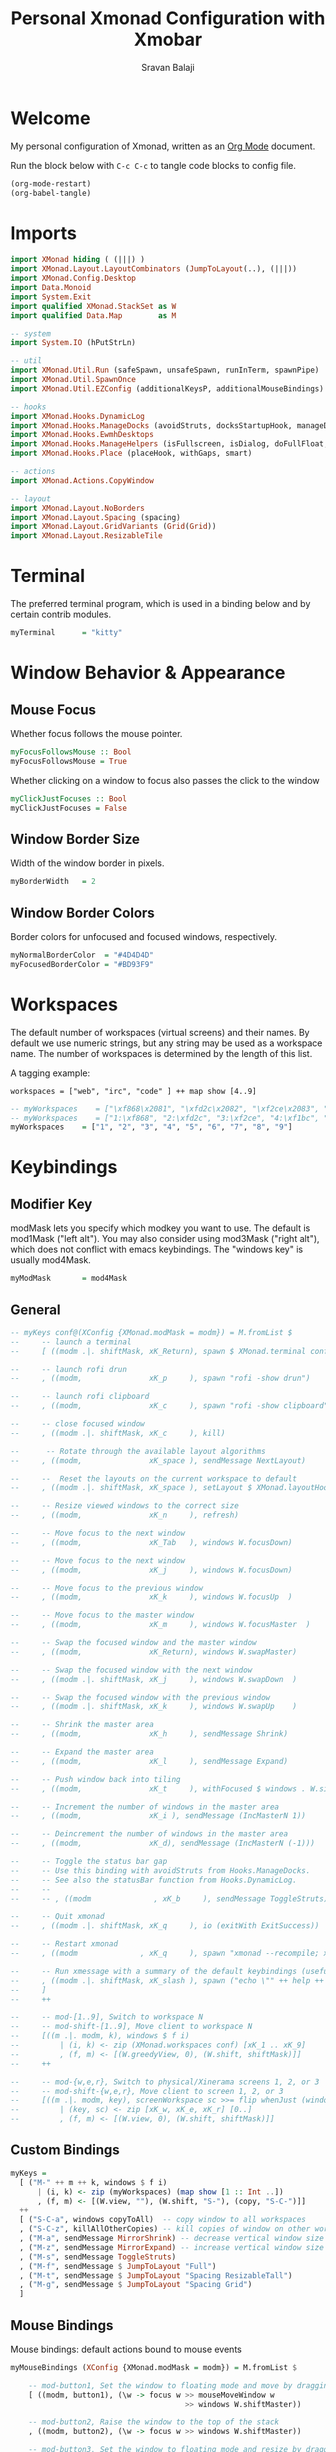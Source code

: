 #+title: Personal Xmonad Configuration with Xmobar
#+author: Sravan Balaji
#+PROPERTY: header-args:haskell :tangle ./xmonad.hs
#+auto_tangle: t

* Welcome

  My personal configuration of Xmonad, written as an [[https://orgmode.org][Org Mode]] document.

  Run the block below with ~C-c C-c~ to tangle code blocks to config file.

#+begin_src emacs-lisp :tangle no
  (org-mode-restart)
  (org-babel-tangle)
#+end_src

* Imports

#+begin_src haskell
  import XMonad hiding ( (|||) )
  import XMonad.Layout.LayoutCombinators (JumpToLayout(..), (|||))
  import XMonad.Config.Desktop
  import Data.Monoid
  import System.Exit
  import qualified XMonad.StackSet as W
  import qualified Data.Map        as M

  -- system
  import System.IO (hPutStrLn)

  -- util
  import XMonad.Util.Run (safeSpawn, unsafeSpawn, runInTerm, spawnPipe)
  import XMonad.Util.SpawnOnce
  import XMonad.Util.EZConfig (additionalKeysP, additionalMouseBindings)

  -- hooks
  import XMonad.Hooks.DynamicLog
  import XMonad.Hooks.ManageDocks (avoidStruts, docksStartupHook, manageDocks, ToggleStruts(..))
  import XMonad.Hooks.EwmhDesktops
  import XMonad.Hooks.ManageHelpers (isFullscreen, isDialog, doFullFloat, doCenterFloat, doRectFloat)
  import XMonad.Hooks.Place (placeHook, withGaps, smart)

  -- actions
  import XMonad.Actions.CopyWindow

  -- layout
  import XMonad.Layout.NoBorders 
  import XMonad.Layout.Spacing (spacing)
  import XMonad.Layout.GridVariants (Grid(Grid))
  import XMonad.Layout.ResizableTile
#+end_src

* Terminal

The preferred terminal program, which is used in a binding below and by
certain contrib modules.

#+begin_src haskell
  myTerminal      = "kitty"
#+end_src

* Window Behavior & Appearance

** Mouse Focus

Whether focus follows the mouse pointer.

#+begin_src haskell
  myFocusFollowsMouse :: Bool
  myFocusFollowsMouse = True
#+end_src

Whether clicking on a window to focus also passes the click to the window

#+begin_src haskell
  myClickJustFocuses :: Bool
  myClickJustFocuses = False
#+end_src

** Window Border Size

Width of the window border in pixels.

#+begin_src haskell
  myBorderWidth   = 2
#+end_src

** Window Border Colors

Border colors for unfocused and focused windows, respectively.

#+begin_src haskell
  myNormalBorderColor  = "#4D4D4D"
  myFocusedBorderColor = "#BD93F9"
#+end_src

* Workspaces

The default number of workspaces (virtual screens) and their names.
By default we use numeric strings, but any string may be used as a
workspace name. The number of workspaces is determined by the length
of this list.

A tagging example:

#+begin_example
  workspaces = ["web", "irc", "code" ] ++ map show [4..9]
#+end_example

#+begin_src haskell
  -- myWorkspaces    = ["\xf868\x2081", "\xfd2c\x2082", "\xf2ce\x2083", "\xf1bc\x2084", "\xfa9e\x2085", "\xe795\x2086", "\xf667\x2087", "\xf11b\x2088", "\xf085\x2089"]
  -- myWorkspaces    = ["1:\xf868", "2:\xfd2c", "3:\xf2ce", "4:\xf1bc", "5:\xfa9e", "6:\xe795", "7:\xf667", "8:\xf11b", "9:\xf085"]
  myWorkspaces    = ["1", "2", "3", "4", "5", "6", "7", "8", "9"]
#+end_src 

* Keybindings

** Modifier Key

modMask lets you specify which modkey you want to use. The default
is mod1Mask ("left alt").  You may also consider using mod3Mask
("right alt"), which does not conflict with emacs keybindings. The
"windows key" is usually mod4Mask.
  
#+begin_src haskell
  myModMask       = mod4Mask
#+end_src

** General

#+begin_src haskell
  -- myKeys conf@(XConfig {XMonad.modMask = modm}) = M.fromList $
  --     -- launch a terminal
  --     [ ((modm .|. shiftMask, xK_Return), spawn $ XMonad.terminal conf)

  --     -- launch rofi drun
  --     , ((modm,               xK_p     ), spawn "rofi -show drun")

  --     -- launch rofi clipboard
  --     , ((modm,               xK_c     ), spawn "rofi -show clipboard")

  --     -- close focused window
  --     , ((modm .|. shiftMask, xK_c     ), kill)

  --      -- Rotate through the available layout algorithms
  --     , ((modm,               xK_space ), sendMessage NextLayout)

  --     --  Reset the layouts on the current workspace to default
  --     , ((modm .|. shiftMask, xK_space ), setLayout $ XMonad.layoutHook conf)

  --     -- Resize viewed windows to the correct size
  --     , ((modm,               xK_n     ), refresh)

  --     -- Move focus to the next window
  --     , ((modm,               xK_Tab   ), windows W.focusDown)

  --     -- Move focus to the next window
  --     , ((modm,               xK_j     ), windows W.focusDown)

  --     -- Move focus to the previous window
  --     , ((modm,               xK_k     ), windows W.focusUp  )

  --     -- Move focus to the master window
  --     , ((modm,               xK_m     ), windows W.focusMaster  )

  --     -- Swap the focused window and the master window
  --     , ((modm,               xK_Return), windows W.swapMaster)

  --     -- Swap the focused window with the next window
  --     , ((modm .|. shiftMask, xK_j     ), windows W.swapDown  )

  --     -- Swap the focused window with the previous window
  --     , ((modm .|. shiftMask, xK_k     ), windows W.swapUp    )

  --     -- Shrink the master area
  --     , ((modm,               xK_h     ), sendMessage Shrink)

  --     -- Expand the master area
  --     , ((modm,               xK_l     ), sendMessage Expand)

  --     -- Push window back into tiling
  --     , ((modm,               xK_t     ), withFocused $ windows . W.sink)

  --     -- Increment the number of windows in the master area
  --     , ((modm,               xK_i ), sendMessage (IncMasterN 1))

  --     -- Deincrement the number of windows in the master area
  --     , ((modm,               xK_d), sendMessage (IncMasterN (-1)))

  --     -- Toggle the status bar gap
  --     -- Use this binding with avoidStruts from Hooks.ManageDocks.
  --     -- See also the statusBar function from Hooks.DynamicLog.
  --     --
  --     -- , ((modm              , xK_b     ), sendMessage ToggleStruts)

  --     -- Quit xmonad
  --     , ((modm .|. shiftMask, xK_q     ), io (exitWith ExitSuccess))

  --     -- Restart xmonad
  --     , ((modm              , xK_q     ), spawn "xmonad --recompile; xmonad --restart")

  --     -- Run xmessage with a summary of the default keybindings (useful for beginners)
  --     , ((modm .|. shiftMask, xK_slash ), spawn ("echo \"" ++ help ++ "\" | xmessage -file -"))
  --     ]
  --     ++

  --     -- mod-[1..9], Switch to workspace N
  --     -- mod-shift-[1..9], Move client to workspace N
  --     [((m .|. modm, k), windows $ f i)
  --         | (i, k) <- zip (XMonad.workspaces conf) [xK_1 .. xK_9]
  --         , (f, m) <- [(W.greedyView, 0), (W.shift, shiftMask)]]
  --     ++

  --     -- mod-{w,e,r}, Switch to physical/Xinerama screens 1, 2, or 3
  --     -- mod-shift-{w,e,r}, Move client to screen 1, 2, or 3
  --     [((m .|. modm, key), screenWorkspace sc >>= flip whenJust (windows . f))
  --         | (key, sc) <- zip [xK_w, xK_e, xK_r] [0..]
  --         , (f, m) <- [(W.view, 0), (W.shift, shiftMask)]]
#+end_src

** Custom Bindings

#+begin_src haskell
  myKeys =
    [ ("M-" ++ m ++ k, windows $ f i)
        | (i, k) <- zip (myWorkspaces) (map show [1 :: Int ..])
        , (f, m) <- [(W.view, ""), (W.shift, "S-"), (copy, "S-C-")]]
    ++
    [ ("S-C-a", windows copyToAll)  -- copy window to all workspaces
    , ("S-C-z", killAllOtherCopies) -- kill copies of window on other workspaces
    , ("M-a", sendMessage MirrorShrink) -- decrease vertical window size
    , ("M-z", sendMessage MirrorExpand) -- increase vertical window size
    , ("M-s", sendMessage ToggleStruts)
    , ("M-f", sendMessage $ JumpToLayout "Full")
    , ("M-t", sendMessage $ JumpToLayout "Spacing ResizableTall")
    , ("M-g", sendMessage $ JumpToLayout "Spacing Grid")
    ]
#+end_src

** Mouse Bindings

Mouse bindings: default actions bound to mouse events

#+begin_src haskell
  myMouseBindings (XConfig {XMonad.modMask = modm}) = M.fromList $

      -- mod-button1, Set the window to floating mode and move by dragging
      [ ((modm, button1), (\w -> focus w >> mouseMoveWindow w
                                         >> windows W.shiftMaster))

      -- mod-button2, Raise the window to the top of the stack
      , ((modm, button2), (\w -> focus w >> windows W.shiftMaster))

      -- mod-button3, Set the window to floating mode and resize by dragging
      , ((modm, button3), (\w -> focus w >> mouseResizeWindow w
                                         >> windows W.shiftMaster))

      -- you may also bind events to the mouse scroll wheel (button4 and button5)
      ]
#+end_src

* Layouts

You can specify and transform your layouts by modifying these values.
If you change layout bindings be sure to use 'mod-shift-space' after
restarting (with 'mod-q') to reset your layout state to the new
defaults, as xmonad preserves your old layout settings by default.

The available layouts.  Note that each layout is separated by |||,
which denotes layout choice.

#+begin_src haskell
  myLayout =
    avoidStruts ( tiled ||| grid ||| monocle )
    where
       -- default tiling algorithm partitions the screen into two panes
       nmaster = 1
       delta = 3/100
       tiled_ratio = 1/2
       tiled_spacing = 10
       tiled = spacing tiled_spacing $ ResizableTall nmaster delta tiled_ratio []

       -- grid
       grid_ratio = 16/9
       grid_spacing = 10
       grid = spacing grid_spacing $ Grid grid_ratio

       -- monocle
       -- monocle = smartBorders (Full)
       monocle = noBorders (Full)
#+end_src

* Window Rules

    Execute arbitrary actions and WindowSet manipulations when managing
    a new window. You can use this to, for example, always float a
    particular program, or have a client always appear on a particular
    workspace.
    
    To find the property name associated with a program, use
    > xprop | grep WM_CLASS
    and click on the client you're interested in.
    
    To match on the WM_NAME, you can use 'title' in the same way that
    'className' and 'resource' are used below.

  #+begin_src haskell
    myManageHook = composeAll
        [ className =? "MPlayer"        --> doFloat
        , className =? "Gimp"           --> doFloat
        , resource  =? "desktop_window" --> doIgnore
        , resource  =? "kdesktop"       --> doIgnore ]
  #+end_src

* Event Handling

    *NOTE*: EwmhDesktops users should change this to ewmhDesktopsEventHook
    
    Defines a custom handler function for X Events. The function should
    return (All True) if the default handler is to be run afterwards. To
    combine event hooks use mappend or mconcat from Data.Monoid.

#+begin_src haskell
  -- myEventHook = mempty
#+end_src

* Status Bars & Logging

Perform an arbitrary action on each internal state change or X event.
See the ~XMonad.Hooks.DynamicLog~ extension for examples.

#+begin_src haskell
  -- myLogHook = return ()
#+end_src

* Startup 

** Hook

  Perform an arbitrary action each time xmonad starts or is restarted
  with mod-q.  Used by, e.g., XMonad.Layout.PerWorkspace to initialize
  per-workspace layout choices.

#+begin_src haskell
  myStartupHook = do
    spawnOnce "nitrogen --restore &"
    spawnOnce "picom  &"
#+end_src

** Main

Now run xmonad with all the defaults we set up.

Run xmonad with the settings you specify. No need to modify this.

#+begin_src haskell
  main = do
    -- `xmobar -x 0` launches the bar on monitor 0
    xmproc <- spawnPipe "xmobar -x 0 /home/sravan/.xmonad/xmobar.config"
    -- launches xmobar as a dock
    xmonad $ ewmh desktopConfig
      { manageHook         = manageDocks <+> manageHook desktopConfig
      , startupHook        = myStartupHook
      , layoutHook         = myLayout
      , borderWidth        = myBorderWidth
      , terminal           = myTerminal
      , modMask            = myModMask
      , normalBorderColor  = myNormalBorderColor
      , focusedBorderColor = myFocusedBorderColor
      , logHook            = dynamicLogWithPP xmobarPP
                             { ppOutput = \x -> hPutStrLn xmproc x
                             , ppCurrent = xmobarColor "green" "" . wrap "[" "]" -- current workspace in xmobar
                             , ppVisible = xmobarColor "cyan" ""                 -- visible but not current workspace
                             , ppHidden = xmobarColor "yellow" "" . wrap "+" ""  -- hidden workspaces in xmobar
                             , ppHiddenNoWindows = xmobarColor "white" ""        -- hidden workspaces (no windows)
                             , ppTitle = xmobarColor "purple" "" . shorten 80    -- title of active window in xmobar
                             , ppSep = " | "                                     -- separators in xmobar
                             , ppUrgent = xmobarColor "red" "" . wrap "!" "!"    -- urgent workspace
                             , ppOrder = \(ws:l:t:ex) -> [ws,l,t]
                             }
          -- focusFollowsMouse  = myFocusFollowsMouse,
          -- clickJustFocuses   = myClickJustFocuses,
          -- workspaces         = myWorkspaces,
          -- keys               = myKeys,
          -- mouseBindings      = myMouseBindings,
          -- handleEventHook    = myEventHook,
      } `additionalKeysP` myKeys
#+end_src 

** Default Keybindings Reference

Finally, a copy of the default bindings in simple textual tabular format.

#+begin_src haskell
  help :: String
  help = unlines ["The default modifier key is 'alt'. Default keybindings:",
      "",
      "-- launching and killing programs",
      "mod-Shift-Enter  Launch xterminal",
      "mod-p            Launch dmenu",
      "mod-Shift-p      Launch gmrun",
      "mod-Shift-c      Close/kill the focused window",
      "mod-Space        Rotate through the available layout algorithms",
      "mod-Shift-Space  Reset the layouts on the current workSpace to default",
      "mod-n            Resize/refresh viewed windows to the correct size",
      "",
      "-- move focus up or down the window stack",
      "mod-Tab        Move focus to the next window",
      "mod-Shift-Tab  Move focus to the previous window",
      "mod-j          Move focus to the next window",
      "mod-k          Move focus to the previous window",
      "mod-m          Move focus to the master window",
      "",
      "-- modifying the window order",
      "mod-Return   Swap the focused window and the master window",
      "mod-Shift-j  Swap the focused window with the next window",
      "mod-Shift-k  Swap the focused window with the previous window",
      "",
      "-- resizing the master/slave ratio",
      "mod-h  Shrink the master area",
      "mod-l  Expand the master area",
      "",
      "-- floating layer support",
      "mod-t  Push window back into tiling; unfloat and re-tile it",
      "",
      "-- increase or decrease number of windows in the master area",
      "mod-comma  (mod-,)   Increment the number of windows in the master area",
      "mod-period (mod-.)   Deincrement the number of windows in the master area",
      "",
      "-- quit, or restart",
      "mod-Shift-q  Quit xmonad",
      "mod-q        Restart xmonad",
      "mod-[1..9]   Switch to workSpace N",
      "",
      "-- Workspaces & screens",
      "mod-Shift-[1..9]   Move client to workspace N",
      "mod-{w,e,r}        Switch to physical/Xinerama screens 1, 2, or 3",
      "mod-Shift-{w,e,r}  Move client to screen 1, 2, or 3",
      "",
      "-- Mouse bindings: default actions bound to mouse events",
      "mod-button1  Set the window to floating mode and move by dragging",
      "mod-button2  Raise the window to the top of the stack",
      "mod-button3  Set the window to floating mode and resize by dragging"]
#+end_src

* Xmobar

#+begin_src haskell :tangle ./xmobar.config
  Config { font = "xft:FiraCode Nerd Font Mono:weight=bold:pixelsize=12:antialias=true:hinting=true"
         , additionalFonts = []
         , borderColor = "black"
         , border = TopB
         , bgColor = "black"
         , fgColor = "white"
         , alpha = 255
         , position = Top
         , textOffset = -1
         , iconOffset = -1
         , lowerOnStart = True
         , pickBroadest = False
         , persistent = False
         , hideOnStart = False
         , iconRoot = "."
         , allDesktops = True
         , overrideRedirect = True
         , commands = [ Run Weather "K7D2" ["-t","<station>: <tempF>F","-L","18","-H","25","--normal","green","--high","red","--low","lightblue"] 36000
                      , Run Network "wlp0s20f3" ["-L","0","-H","32","--normal","green","--high","red"] 10
                      , Run Cpu ["-L","3","-H","50","--normal","green","--high","red"] 10
                      , Run Memory ["-t","Mem: <usedratio>%"] 10
                      , Run Swap [] 10
                      , Run Com "uname" ["-s","-r"] "" 36000
                      , Run Date "%a %b %_d %Y %H:%M:%S" "date" 10
                      , Run StdinReader
                      ]
         , sepChar = "%"
         , alignSep = "}{"
         , template = "%StdinReader% }\
                      \{ %cpu% | %memory% * %swap% | %wlp0s20f3% | <fc=#ee9a00>%date%</fc> | %uname%"
         }
#+end_src
